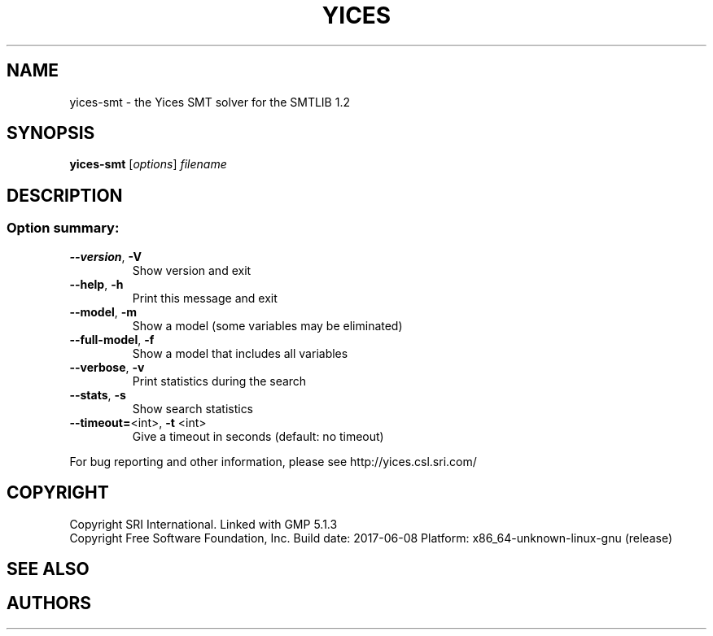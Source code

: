 .TH YICES "1" "June 2017" "Yices 2.6.0" "User Commands"
.SH NAME
yices-smt \- the Yices SMT solver for the SMTLIB 1.2
.SH SYNOPSIS
.B yices-smt
[\fIoptions\fR] \fIfilename\fR
.SH DESCRIPTION
.SS "Option summary:"
.TP
\fB\-\-version\fR, \fB\-V\fR
Show version and exit
.TP
\fB\-\-help\fR, \fB\-h\fR
Print this message and exit
.TP
\fB\-\-model\fR, \fB\-m\fR
Show a model (some variables may be eliminated)
.TP
\fB\-\-full\-model\fR, \fB\-f\fR
Show a model that includes all variables
.TP
\fB\-\-verbose\fR, \fB\-v\fR
Print statistics during the search
.TP
\fB\-\-stats\fR, \fB\-s\fR
Show search statistics
.TP
\fB\-\-timeout=\fR<int>, \fB\-t\fR <int>
Give a timeout in seconds (default: no timeout)
.PP
For bug reporting and other information, please see http://yices.csl.sri.com/
.SH COPYRIGHT
Copyright SRI International.
Linked with GMP 5.1.3
.br
Copyright Free Software Foundation, Inc.
Build date: 2017\-06\-08
Platform: x86_64\-unknown\-linux\-gnu (release)
.SH SEE ALSO
.XR yices 1 ,
.XR yices-sat 1 ,
.XR yices-smt 1 ,
.XR yices-smt2 1 ,
.SH AUTHORS
.AN Bruno Dutertre Aq Mt bruno@csl.sri.com
.AN Dejan Jovanovic Aq Mt dejan@csl.sri.com

